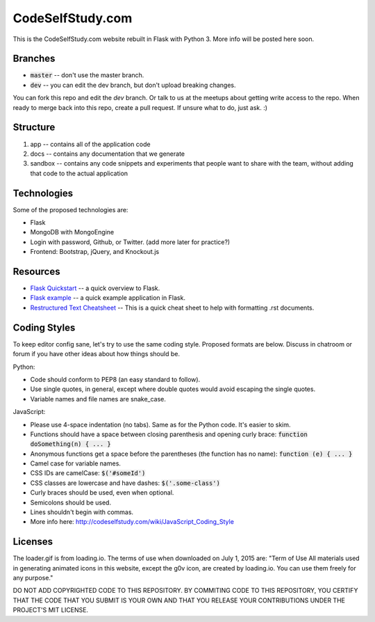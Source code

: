CodeSelfStudy.com
=================

This is the CodeSelfStudy.com website rebuilt in Flask with Python 3. More info will be posted here soon.

Branches
--------

- :code:`master` -- don't use the master branch.
- :code:`dev` -- you can edit the dev branch, but don't upload breaking changes.

You can fork this repo and edit the `dev` branch. Or talk to us at the meetups about getting write access to the repo. When ready to merge back into this repo, create a pull request. If unsure what to do, just ask. :)

Structure
---------

1. app -- contains all of the application code
2. docs -- contains any documentation that we generate
3. sandbox -- contains any code snippets and experiments that people want to share with the team, without adding that code to the actual application

Technologies
------------

Some of the proposed technologies are:

- Flask
- MongoDB with MongoEngine
- Login with password, Github, or Twitter. (add more later for practice?)
- Frontend: Bootstrap, jQuery, and Knockout.js

Resources
---------

- `Flask Quickstart <http://flask.pocoo.org/docs/0.10/quickstart/>`_ -- a quick overview to Flask.
- `Flask example <https://github.com/CodeSelfStudy/Asteroid-API-Example>`_ -- a quick example application in Flask.
- `Restructured Text Cheatsheet <https://github.com/ralsina/rst-cheatsheet/blob/master/rst-cheatsheet.rst>`_ -- This is a quick cheat sheet to help with formatting .rst documents.

Coding Styles
-------------

To keep editor config sane, let's try to use the same coding style. Proposed formats are below. Discuss in chatroom or forum if you have other ideas about how things should be.

Python:

- Code should conform to PEP8 (an easy standard to follow).
- Use single quotes, in general, except where double quotes would avoid escaping the single quotes.
- Variable names and file names are snake_case.

JavaScript:

- Please use 4-space indentation (no tabs). Same as for the Python code. It's easier to skim.
- Functions should have a space between closing parenthesis and opening curly brace: :code:`function doSomething(n) { ... }`
- Anonymous functions get a space before the parentheses (the function has no name): :code:`function (e) { ... }`
- Camel case for variable names.
- CSS IDs are camelCase: :code:`$('#someId')`
- CSS classes are lowercase and have dashes: :code:`$('.some-class')`
- Curly braces should be used, even when optional.
- Semicolons should be used.
- Lines shouldn't begin with commas.
- More info here: http://codeselfstudy.com/wiki/JavaScript_Coding_Style

Licenses
--------

The loader.gif is from loading.io. The terms of use when downloaded on July 1, 2015 are: "Term of Use
All materials used in generating animated icons in this website, except the g0v icon, are created by loading.io. You can use them freely for any purpose."

DO NOT ADD COPYRIGHTED CODE TO THIS REPOSITORY. BY COMMITING CODE TO THIS REPOSITORY, YOU CERTIFY THAT THE CODE THAT YOU SUBMIT IS YOUR OWN AND THAT YOU RELEASE YOUR CONTRIBUTIONS UNDER THE PROJECT'S MIT LICENSE.
